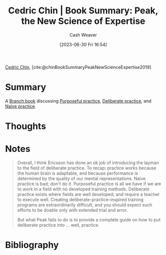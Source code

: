 :PROPERTIES:
:ROAM_REFS: [cite:@chinBookSummaryPeakNewScienceExpertise2019]
:ID:       8b2342f4-1514-4a61-9115-235b8572c8fd
:LAST_MODIFIED: [2023-09-05 Tue 20:17]
:END:
#+title: Cedric Chin | Book Summary: Peak, the New Science of Expertise
#+hugo_custom_front_matter: :slug "8b2342f4-1514-4a61-9115-235b8572c8fd"
#+author: Cash Weaver
#+date: [2023-06-30 Fri 16:54]
#+filetags: :reference:

[[id:4c9b1bbf-2a4b-43fa-a266-b559c018d80e][Cedric Chin]], [cite:@chinBookSummaryPeakNewScienceExpertise2019]

* Summary
A [[id:065a0303-c2d3-40a0-a8fb-793f19f02526][Branch book]] discussing [[id:2bb656cd-6834-4534-95e2-c77df28ffccb][Purposeful practice]], [[id:a1d74568-61f0-4a01-8aab-184d1b7a9752][Deliberate practice]], and [[id:05730e41-9875-4ad5-aa5e-e497ed1f7af0][Naive practice]].

* Thoughts
* Notes
#+begin_quote
Overall, I think Ericsson has done an ok job of introducing the layman to the field of deliberate practice. To recap: practice works because the human brain is adaptable, and because performance is determined by the quality of our mental representations. Naive practice is bad; don't do it. Purposeful practice is all we have if we are to work in a field with no developed training methods. Deliberate practice exists where fields are well developed, and require a teacher to execute well. Creating deliberate-practice-inspired training programs are extraordinarily difficult, and you should expect such efforts to be doable only with extended trial and error.

But what Peak fails to do is to provide a complete guide on how to put deliberate practice into … well, practice.
#+end_quote
* Flashcards :noexport:
* Bibliography
#+print_bibliography:
